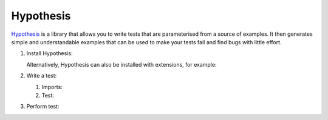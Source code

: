 Hypothesis
==========

`Hypothesis <https://hypothesis.readthedocs.io/>`_ is a library that allows you
to write tests that are parameterised from a source of examples. It then
generates simple and understandable examples that can be used to make your tests
fail and find bugs with little effort.

#. Install Hypothesis:

   .. tab:: Linux/macOS

      .. code-block:: console

         $ bin/python -m pip install hypothesis

   .. tab:: Windows

      .. code-block:: ps1con

         C:> Scripts\python -m pip install hypothesis

   Alternatively, Hypothesis can also be installed with extensions, for example:

   .. tab:: Linux/macOS

      .. code-block:: console

         $ bin/python -m pip install hypothesis[numpy,pandas]

   .. tab:: Windows

      .. code-block:: ps1con

         C:> Scripts\python -m pip install hypothesis[numpy,pandas]

#. Write a test:

   #. Imports:

      .. literalinclude:: test_hypothesis.py
         :language: python
         :lines: 1-3
         :lineno-start: 1

   #. Test:

      .. literalinclude:: test_hypothesis.py
         :language: python
         :lines: 6-
         :lineno-start: 6

#. Perform test:

   .. tab:: Linux/macOS

      .. code-block:: console

           $ bin/python -m pytest test_hypothesis.py
           ============================= test session starts ==============================
           platform darwin -- Python 3.13.0, pytest-8.3.3, pluggy-1.5.0
           rootdir: /Users/veit/cusy/trn/python-basics/docs/test
           plugins: hypothesis-6.114.1
           collected 1 item

           test_hypothesis.py F                                                     [100%]

           =================================== FAILURES ===================================
           __________________________________ test_mean ___________________________________

               @given(lists(floats(allow_nan=False, allow_infinity=False), min_size=1))
           >   def test_mean(ls):

           test_hypothesis.py:6:
           _ _ _ _ _ _ _ _ _ _ _ _ _ _ _ _ _ _ _ _ _ _ _ _ _ _ _ _ _ _ _ _ _ _ _ _ _ _ _ _

           ls = [9.9792015476736e+291, 1.7976931348623157e+308]

               @given(lists(floats(allow_nan=False, allow_infinity=False), min_size=1))
               def test_mean(ls):
                   mean = sum(ls) / len(ls)
           >       assert min(ls) <= mean <= max(ls)
           E       assert inf <= 1.7976931348623157e+308
           E        +  where 1.7976931348623157e+308 = max([9.9792015476736e+291, 1.7976931348623157e+308])

           test_hypothesis.py:8: AssertionError
           ---------------------------------- Hypothesis ----------------------------------
           Falsifying example: test_mean(
               ls=[9.9792015476736e+291, 1.7976931348623157e+308],
           )
           =========================== short test summary info ============================
           FAILED test_hypothesis.py::test_mean - assert inf <= 1.7976931348623157e+308
           ============================== 1 failed in 0.44s ===============================

   .. tab:: Windows

      .. code-block:: ps1con

           C:> Scripts\python -m pytest test_hypothesis.py
           ============================= test session starts ==============================
           platform win32 -- Python 3.13.0, pytest-8.3.3, pluggy-1.5.0
           rootdir: C:\Users\veit\python-basics\docs\test
           plugins: plugins: hypothesis-6.114.1
           collected 1 item

           test_hypothesis.py F                                                     [100%]

           =================================== FAILURES ===================================
           __________________________________ test_mean ___________________________________

               @given(lists(floats(allow_nan=False, allow_infinity=False), min_size=1))
           >   def test_mean(ls):

           test_hypothesis.py:6:
           _ _ _ _ _ _ _ _ _ _ _ _ _ _ _ _ _ _ _ _ _ _ _ _ _ _ _ _ _ _ _ _ _ _ _ _ _ _ _ _

           ls = [9.9792015476736e+291, 1.7976931348623157e+308]

               @given(lists(floats(allow_nan=False, allow_infinity=False), min_size=1))
               def test_mean(ls):
                   mean = sum(ls) / len(ls)
           >       assert min(ls) <= mean <= max(ls)
           E       assert inf <= 1.7976931348623157e+308
           E        +  where 1.7976931348623157e+308 = max([9.9792015476736e+291, 1.7976931348623157e+308])

           test_hypothesis.py:8: AssertionError
           ---------------------------------- Hypothesis ----------------------------------
           Falsifying example: test_mean(
               ls=[9.9792015476736e+291, 1.7976931348623157e+308],
           )
           =========================== short test summary info ============================
           FAILED test_hypothesis.py::test_mean - assert inf <= 1.7976931348623157e+308
           ============================== 1 failed in 0.44s ===============================

.. seealso::
   `Hypothesis for the Scientific Stack
   <https://hypothesis.readthedocs.io/en/latest/numpy.html>`_
